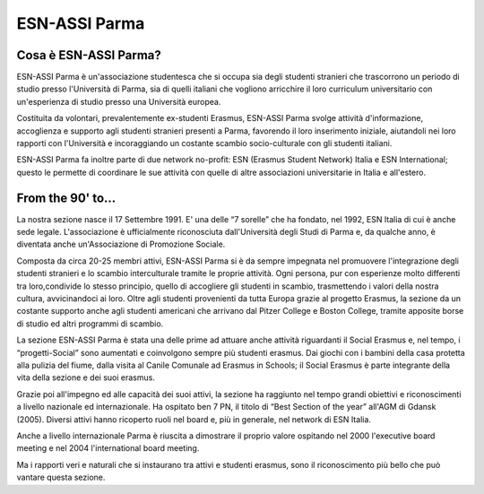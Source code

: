 ********************************************************************************
ESN-ASSI Parma
********************************************************************************

..  image:: img/piazza.jpg
..   :height: 500px
..   :width: 394 px
   :scale: 50%
   :alt: img
   :align: center

Cosa è ESN-ASSI Parma?
================================================================================

ESN-ASSI Parma è un'associazione studentesca che si occupa sia degli studenti
stranieri che trascorrono un periodo di studio presso l'Università di Parma,
sia di quelli italiani che vogliono arricchire il loro curriculum universitario
con un'esperienza di studio presso una Università europea.

Costituita da volontari, prevalentemente ex-studenti Erasmus, ESN-ASSI Parma
svolge attività  d'informazione, accoglienza e supporto agli studenti stranieri
presenti a Parma, favorendo il loro inserimento iniziale, aiutandoli nei loro
rapporti con l'Università e incoraggiando un costante scambio socio-culturale
con gli studenti italiani.

ESN-ASSI Parma fa inoltre parte di due network no-profit: ESN (Erasmus Student
Network) Italia e ESN International; questo le permette di coordinare le sue
attività con quelle di altre associazioni universitarie in Italia e all'estero.

From the 90' to...
================================================================================

La nostra sezione nasce il 17 Settembre 1991. E' una delle “7 sorelle” che ha
fondato, nel 1992, ESN Italia di cui è anche sede legale.
L'associazione è ufficialmente riconosciuta dall'Università degli Studi di Parma
e, da qualche anno, è diventata anche un'Associazione di Promozione Sociale.

Composta da circa 20-25 membri attivi, ESN-ASSI Parma si è da sempre impegnata
nel promuovere l'integrazione degli studenti stranieri e lo scambio
interculturale tramite le proprie attività.
Ogni persona, pur con esperienze molto differenti tra loro,condivide lo stesso
principio, quello di accogliere gli studenti in scambio, trasmettendo i valori
della nostra cultura, avvicinandoci ai loro. Oltre agli studenti provenienti da
tutta Europa grazie al progetto Erasmus, la sezione da un costante supporto
anche agli studenti americani che arrivano dal Pitzer College e Boston College,
tramite apposite borse di studio ed altri programmi di scambio.

La sezione ESN-ASSI Parma è stata una delle prime ad attuare anche attività
riguardanti il Social Erasmus e, nel tempo, i “progetti-Social” sono aumentati
e coinvolgono sempre più studenti erasmus. Dai giochi con i bambini della casa
protetta alla pulizia del fiume, dalla visita al Canile Comunale ad Erasmus in
Schools; il Social Erasmus è parte integrante della vita della sezione e dei
suoi erasmus.

Grazie poi all'impegno ed alle capacità dei suoi attivi, la sezione ha raggiunto
nel tempo grandi obiettivi e riconoscimenti a livello nazionale ed
internazionale. Ha ospitato ben 7 PN, il titolo di “Best Section of the year”
all'AGM di Gdansk (2005). Diversi attivi hanno ricoperto ruoli nel board e, più
in generale, nel network di ESN Italia.

Anche a livello internazionale Parma è riuscita a dimostrare il proprio valore
ospitando nel 2000 l'executive board meeting e nel 2004 l'international board
meeting.

Ma i rapporti veri e naturali che si instaurano tra attivi e studenti erasmus,
sono il riconoscimento più bello che può vantare questa sezione.
